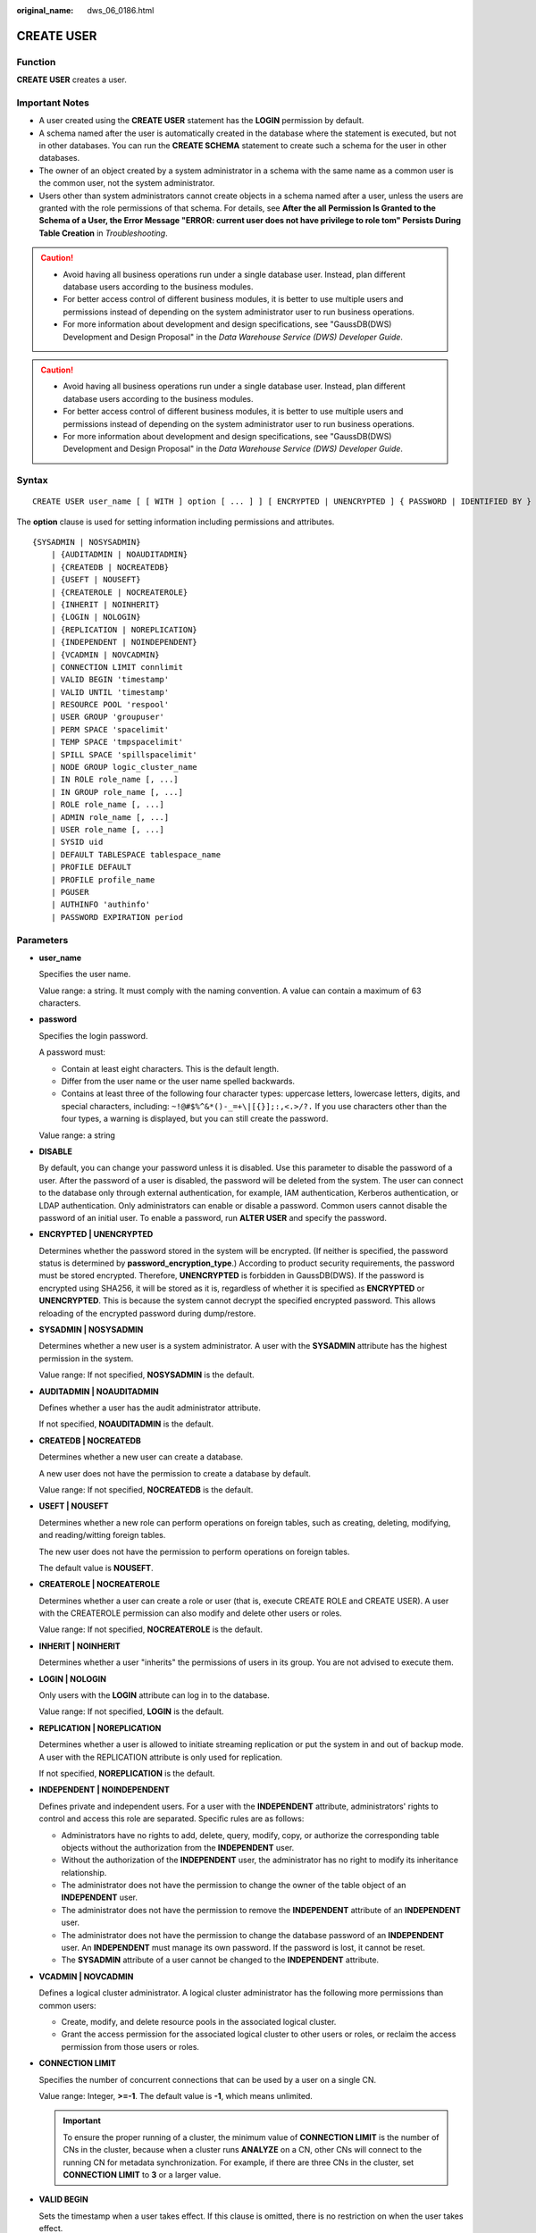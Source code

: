 :original_name: dws_06_0186.html

.. _dws_06_0186:

CREATE USER
===========

Function
--------

**CREATE USER** creates a user.

Important Notes
---------------

-  A user created using the **CREATE USER** statement has the **LOGIN** permission by default.
-  A schema named after the user is automatically created in the database where the statement is executed, but not in other databases. You can run the **CREATE SCHEMA** statement to create such a schema for the user in other databases.
-  The owner of an object created by a system administrator in a schema with the same name as a common user is the common user, not the system administrator.
-  Users other than system administrators cannot create objects in a schema named after a user, unless the users are granted with the role permissions of that schema. For details, see **After the all Permission Is Granted to the Schema of a User, the Error Message "ERROR: current user does not have privilege to role tom" Persists During Table Creation** in *Troubleshooting*.

.. caution::

   -  Avoid having all business operations run under a single database user. Instead, plan different database users according to the business modules.
   -  For better access control of different business modules, it is better to use multiple users and permissions instead of depending on the system administrator user to run business operations.
   -  For more information about development and design specifications, see "GaussDB(DWS) Development and Design Proposal" in the *Data Warehouse Service (DWS) Developer Guide*.

.. caution::

   -  Avoid having all business operations run under a single database user. Instead, plan different database users according to the business modules.
   -  For better access control of different business modules, it is better to use multiple users and permissions instead of depending on the system administrator user to run business operations.
   -  For more information about development and design specifications, see "GaussDB(DWS) Development and Design Proposal" in the *Data Warehouse Service (DWS) Developer Guide*.

Syntax
------

::

   CREATE USER user_name [ [ WITH ] option [ ... ] ] [ ENCRYPTED | UNENCRYPTED ] { PASSWORD | IDENTIFIED BY } { 'password' | DISABLE };

The **option** clause is used for setting information including permissions and attributes.

::

   {SYSADMIN | NOSYSADMIN}
       | {AUDITADMIN | NOAUDITADMIN}
       | {CREATEDB | NOCREATEDB}
       | {USEFT | NOUSEFT}
       | {CREATEROLE | NOCREATEROLE}
       | {INHERIT | NOINHERIT}
       | {LOGIN | NOLOGIN}
       | {REPLICATION | NOREPLICATION}
       | {INDEPENDENT | NOINDEPENDENT}
       | {VCADMIN | NOVCADMIN}
       | CONNECTION LIMIT connlimit
       | VALID BEGIN 'timestamp'
       | VALID UNTIL 'timestamp'
       | RESOURCE POOL 'respool'
       | USER GROUP 'groupuser'
       | PERM SPACE 'spacelimit'
       | TEMP SPACE 'tmpspacelimit'
       | SPILL SPACE 'spillspacelimit'
       | NODE GROUP logic_cluster_name
       | IN ROLE role_name [, ...]
       | IN GROUP role_name [, ...]
       | ROLE role_name [, ...]
       | ADMIN role_name [, ...]
       | USER role_name [, ...]
       | SYSID uid
       | DEFAULT TABLESPACE tablespace_name
       | PROFILE DEFAULT
       | PROFILE profile_name
       | PGUSER
       | AUTHINFO 'authinfo'
       | PASSWORD EXPIRATION period

Parameters
----------

-  **user_name**

   Specifies the user name.

   Value range: a string. It must comply with the naming convention. A value can contain a maximum of 63 characters.

-  **password**

   Specifies the login password.

   A password must:

   -  Contain at least eight characters. This is the default length.
   -  Differ from the user name or the user name spelled backwards.
   -  Contains at least three of the following four character types: uppercase letters, lowercase letters, digits, and special characters, including: ``~!@#$%^&*()-_=+\|[{}];:,<.>/?.`` If you use characters other than the four types, a warning is displayed, but you can still create the password.

   Value range: a string

-  **DISABLE**

   By default, you can change your password unless it is disabled. Use this parameter to disable the password of a user. After the password of a user is disabled, the password will be deleted from the system. The user can connect to the database only through external authentication, for example, IAM authentication, Kerberos authentication, or LDAP authentication. Only administrators can enable or disable a password. Common users cannot disable the password of an initial user. To enable a password, run **ALTER USER** and specify the password.

-  **ENCRYPTED \| UNENCRYPTED**

   Determines whether the password stored in the system will be encrypted. (If neither is specified, the password status is determined by **password_encryption_type**.) According to product security requirements, the password must be stored encrypted. Therefore, **UNENCRYPTED** is forbidden in GaussDB(DWS). If the password is encrypted using SHA256, it will be stored as it is, regardless of whether it is specified as **ENCRYPTED** or **UNENCRYPTED**. This is because the system cannot decrypt the specified encrypted password. This allows reloading of the encrypted password during dump/restore.

-  **SYSADMIN \| NOSYSADMIN**

   Determines whether a new user is a system administrator. A user with the **SYSADMIN** attribute has the highest permission in the system.

   Value range: If not specified, **NOSYSADMIN** is the default.

-  **AUDITADMIN \| NOAUDITADMIN**

   Defines whether a user has the audit administrator attribute.

   If not specified, **NOAUDITADMIN** is the default.

-  **CREATEDB \| NOCREATEDB**

   Determines whether a new user can create a database.

   A new user does not have the permission to create a database by default.

   Value range: If not specified, **NOCREATEDB** is the default.

-  **USEFT \| NOUSEFT**

   Determines whether a new role can perform operations on foreign tables, such as creating, deleting, modifying, and reading/witting foreign tables.

   The new user does not have the permission to perform operations on foreign tables.

   The default value is **NOUSEFT**.

-  **CREATEROLE \| NOCREATEROLE**

   Determines whether a user can create a role or user (that is, execute CREATE ROLE and CREATE USER). A user with the CREATEROLE permission can also modify and delete other users or roles.

   Value range: If not specified, **NOCREATEROLE** is the default.

-  **INHERIT \| NOINHERIT**

   Determines whether a user "inherits" the permissions of users in its group. You are not advised to execute them.

-  **LOGIN \| NOLOGIN**

   Only users with the **LOGIN** attribute can log in to the database.

   Value range: If not specified, **LOGIN** is the default.

-  **REPLICATION \| NOREPLICATION**

   Determines whether a user is allowed to initiate streaming replication or put the system in and out of backup mode. A user with the REPLICATION attribute is only used for replication.

   If not specified, **NOREPLICATION** is the default.

-  **INDEPENDENT \| NOINDEPENDENT**

   Defines private and independent users. For a user with the **INDEPENDENT** attribute, administrators' rights to control and access this role are separated. Specific rules are as follows:

   -  Administrators have no rights to add, delete, query, modify, copy, or authorize the corresponding table objects without the authorization from the **INDEPENDENT** user.
   -  Without the authorization of the **INDEPENDENT** user, the administrator has no right to modify its inheritance relationship.
   -  The administrator does not have the permission to change the owner of the table object of an **INDEPENDENT** user.
   -  The administrator does not have the permission to remove the **INDEPENDENT** attribute of an **INDEPENDENT** user.
   -  The administrator does not have the permission to change the database password of an **INDEPENDENT** user. An **INDEPENDENT** must manage its own password. If the password is lost, it cannot be reset.
   -  The **SYSADMIN** attribute of a user cannot be changed to the **INDEPENDENT** attribute.

-  **VCADMIN \| NOVCADMIN**

   Defines a logical cluster administrator. A logical cluster administrator has the following more permissions than common users:

   -  Create, modify, and delete resource pools in the associated logical cluster.
   -  Grant the access permission for the associated logical cluster to other users or roles, or reclaim the access permission from those users or roles.

-  **CONNECTION LIMIT**

   Specifies the number of concurrent connections that can be used by a user on a single CN.

   Value range: Integer, **>=-1**. The default value is **-1**, which means unlimited.

   .. important::

      To ensure the proper running of a cluster, the minimum value of **CONNECTION LIMIT** is the number of CNs in the cluster, because when a cluster runs **ANALYZE** on a CN, other CNs will connect to the running CN for metadata synchronization. For example, if there are three CNs in the cluster, set **CONNECTION LIMIT** to **3** or a larger value.

-  **VALID BEGIN**

   Sets the timestamp when a user takes effect. If this clause is omitted, there is no restriction on when the user takes effect.

-  **VALID UNTIL**

   Sets the timestamp when a user expires. If this clause is omitted, there is no restriction on when the user expires.

-  **RESOURCE POOL**

   Sets the name of resource pool used by a user, and the name belongs to the system catalog: **pg_resource_pool**.

-  **USER GROUP 'groupuser'**

   Creates a sub-user.

-  **PERM SPACE**

   Sets the storage space of the user permanent table.

   **space_limit**: specifies the upper limit of the storage space of the permanent table. Value range: A string consists of an integer and unit. The unit can be K/M/G/T/P currently. **0** indicates no limits.

-  **TEMP SPACE**

   Sets the storage space of the user temporary table.

   **tmpspacelimit**: specifies the storage space limit of the temporary table. Value range: A string consists of an integer and unit. The unit can be K/M/G/T/P currently. **0** indicates no limits.

-  **SPILL SPACE**

   Sets the operator disk flushing space of the user.

   **spillspacelimit**: specifies the operator spilling space limit. Value range: A string consists of an integer and unit. The unit can be K/M/G/T/P currently. **0** indicates no limits.

-  **NODE GROUP**

   Specifies the name of the logical cluster associated with a user. If the name contains uppercase characters or special characters, enclose the name with double quotation marks.

-  **IN ROLE**

   The new user immediately has the permissions of users listed in the **IN ROLE** clause. You are not advised to execute them.

-  **IN GROUP**

   Indicates an obsolete spelling of **IN ROLE**. You are not advised to execute them.

-  **ROLE**

   The **ROLE** clause lists one or more existing users. They are automatically added as members of the new user and have all the permissions of the new user.

-  **ADMIN**

   The ADMIN clause is similar to the ROLE clause. The difference is that the user after **ADMIN** can grant the permissions of the new user to other users.

-  **USER**

   Indicates an obsolete spelling of the **ROLE** clause.

-  **SYSID**

   The **SYSID** clause is ignored.

-  **DEFAULT TABLESPACE**

   The **DEFAULT TABLESPACE** clause is ignored.

-  **PROFILE**

   The **PROFILE** clause is ignored.

-  **PGUSER**

   This attribute is used to be compatible with open-source Postgres communication. An open-source Postgres client interface (Postgres 9.2.19 is recommended) can use a database user having this attribute to connect to the database.

   .. important::

      This attribute only ensures compatibility with the connection process. Incompatibility caused by kernel differences between this product and Postgres cannot be solved using this attribute.

      Users having the **PGUSER** attribute are authenticated in a way different from other users. Error information reported by the open-source client may cause the attribute to be enumerated. Therefore, you are advised to use a client of this product. Example:

      ::

         # normaluser is a user that does not have the PGUSER attribute. psql is the Postgres client tool.
         pg@dws04:~> psql -d postgres -p 8000 -h 10.11.12.13 -U normaluser
         psql: authentication method 10 not supported

         # pguser is a user having the PGUSER attribute.
         pg@dws04:~> psql -d postgres -p 8000 -h 10.11.12.13 -U pguser
         Password for user pguser:

-  **AUTHINFO 'authinfo'**

   This attribute is used to specify the user authentication type. **authinfo** is the description character string, which is case sensitive. Only the LDAP type is supported. Its description character string is **ldap**. LDAP authentication is an external authentication mode. Therefore, **PASSWORD DISABLE** must be specified.

   .. important::

      -  Additional information about LDAP authentication can be added to **authinfo**, for example, **fulluser** in LDAP authentication, which is equivalent to **ldapprefix**\ +\ **username**\ +\ **ldapsuffix**. If the content of **authinfo** is **ldap**, the user authentication type is LDAP. In this case, the **ldapprefix** and **ldapsuffix** information is provided by the corresponding record in the **pg_hba.conf** file.
      -  When executing the **ALTER ROLE** command, users are not allowed to change the authentication type. Only LDAP users are allowed to modify LDAP attributes.

-  **PASSWORD EXPIRATION period**

   Number of days before the login password of the role expires. The user needs to change the password in time before the login password expires. If the login password expires, the user cannot log in to the system. In this case, the user needs to ask the administrator to set a new login password.

   Value range: an integer ranging from -1 to 999. The default value is **-1**, indicating that there is no restriction. The value **0** indicates that the login password expires immediately.

Example
-------

Create user **jim**:

::

   CREATE USER jim PASSWORD '{password}';

The following statements are equivalent to the above:

::

   CREATE USER kim IDENTIFIED BY '{password}';

For a user having the **Create Database** permission, add the **CREATEDB** keyword:

::

   CREATE USER dim CREATEDB PASSWORD '{password}';

Links
-----

:ref:`ALTER USER <dws_06_0149>`, :ref:`CREATE ROLE <dws_06_0172>`, :ref:`DROP USER <dws_06_0214>`
